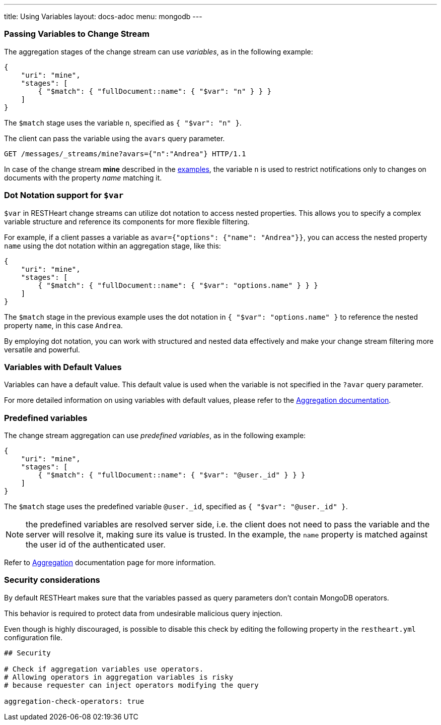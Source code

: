 ---
title: Using Variables
layout: docs-adoc
menu: mongodb
---

=== Passing Variables to Change Stream

The aggregation stages of the change stream can use _variables_, as in the following example:

[source,json]
----
{
    "uri": "mine",
    "stages": [
        { "$match": { "fullDocument::name": { "$var": "n" } } }
    ]
}
----

The `$match` stage uses the variable `n`, specified as `{ "$var": "n" }`.

The client can pass the variable using the `avars` query parameter.

[source,http]
----
GET /messages/_streams/mine?avars={"n":"Andrea"} HTTP/1.1
----

In case of the change stream *mine* described in the link:/docs/mongodb-websocket/examples[examples], the variable `n` is used to restrict notifications only to changes on documents with the property _name_ matching it.

=== Dot Notation support for `$var`

`$var` in RESTHeart change streams can utilize dot notation to access nested properties. This allows you to specify a complex variable structure and reference its components for more flexible filtering.

For example, if a client passes a variable as `avar={"options": {"name": "Andrea"}}`, you can access the nested property `name` using the dot notation within an aggregation stage, like this:

[source,json]
----
{
    "uri": "mine",
    "stages": [
        { "$match": { "fullDocument::name": { "$var": "options.name" } } }
    ]
}
----

The `$match` stage in the previous example uses the dot notation in `{ "$var": "options.name" }` to reference the nested property `name`, in this case `Andrea`.

By employing dot notation, you can work with structured and nested data effectively and make your change stream filtering more versatile and powerful.

=== Variables with Default Values

Variables can have a default value. This default value is used when the variable is not specified in the `?avar` query parameter.

For more detailed information on using variables with default values, please refer to the link:/docs/mongodb-rest/aggregations#variables-with-default-values[Aggregation documentation].

=== Predefined variables

The change stream aggregation can use _predefined variables_, as in the following example:

[source,json]
----
{
    "uri": "mine",
    "stages": [
        { "$match": { "fullDocument::name": { "$var": "@user._id" } } }
    ]
}
----

The `$match` stage uses the predefined variable `@user._id`, specified as `{ "$var": "@user._id" }`.

NOTE: the predefined variables are resolved server side, i.e. the client does not need to pass the variable and the server will resolve it, making sure its value is trusted. In the example, the `name` property is matched against the user id of the authenticated user.

Refer to link:/docs/mongodb-rest/aggregations#predefined-variables[Aggregation] documentation page for more information.

=== Security considerations

By default RESTHeart makes sure that the variables passed as query parameters don't contain MongoDB operators.

This behavior is required to protect data from undesirable malicious query injection.

Even though is highly discouraged, is possible to disable this check by editing the following property in the `restheart.yml` configuration file.

[source]
----
## Security

# Check if aggregation variables use operators.
# Allowing operators in aggregation variables is risky
# because requester can inject operators modifying the query

aggregation-check-operators: true
----
